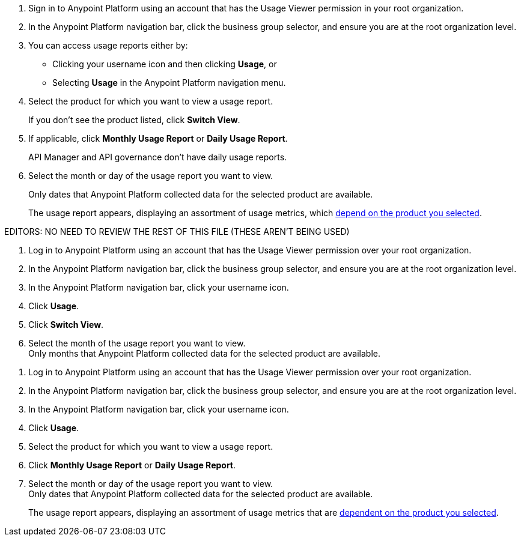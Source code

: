 // tag::accessUsageReports[]

. Sign in to Anypoint Platform using an account that has the Usage Viewer permission in your root organization.
. In the Anypoint Platform navigation bar, click the business group selector, and ensure you are at the root organization level.
. You can access usage reports either by:
* Clicking your username icon and then clicking *Usage*, or
* Selecting *Usage* in the Anypoint Platform navigation menu.
. Select the product for which you want to view a usage report. 
+
If you don't see the product listed, click *Switch View*. 
+
. If applicable, click *Monthly Usage Report* or *Daily Usage Report*. 
+
API Manager and API governance don't have daily usage reports.
. Select the month or day of the usage report you want to view. 
+
Only dates that Anypoint Platform collected data for the selected product are available.
+
The usage report appears, displaying an assortment of usage metrics, which xref:usage-metrics.adoc[depend on the product you selected]. 


// end::accessUsageReports[]

EDITORS: NO NEED TO REVIEW THE REST OF THIS FILE (THESE AREN'T BEING USED)
// tag::accessUsageReportsLegacy[]

. Log in to Anypoint Platform using an account that has the Usage Viewer permission over your root organization.
. In the Anypoint Platform navigation bar, click the business group selector, and ensure you are at the root organization level.
. In the Anypoint Platform navigation bar, click your username icon.
. Click *Usage*.
. Click *Switch View*. +
. Select the month of the usage report you want to view. +
Only months that Anypoint Platform collected data for the selected product are available.

// end::accessUsageReportsLegacy[]

// tag::accessUsageReportsNew[]

. Log in to Anypoint Platform using an account that has the Usage Viewer permission over your root organization.
. In the Anypoint Platform navigation bar, click the business group selector, and ensure you are at the root organization level.
. In the Anypoint Platform navigation bar, click your username icon.
. Click *Usage*.
. Select the product for which you want to view a usage report.
. Click *Monthly Usage Report* or *Daily Usage Report*. +
. Select the month or day of the usage report you want to view. +
Only dates that Anypoint Platform collected data for the selected product are available.
+
The usage report appears, displaying an assortment of usage metrics that are xref:usage-metrics.adoc[dependent on the product you selected]. 

// end::accessUsageReportsNew[]
